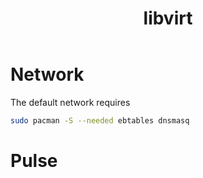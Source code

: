 #+TITLE: libvirt
#+WIKI: virtualization

* Network

The default network requires

#+BEGIN_SRC bash
sudo pacman -S --needed ebtables dnsmasq
#+END_SRC

* Pulse
